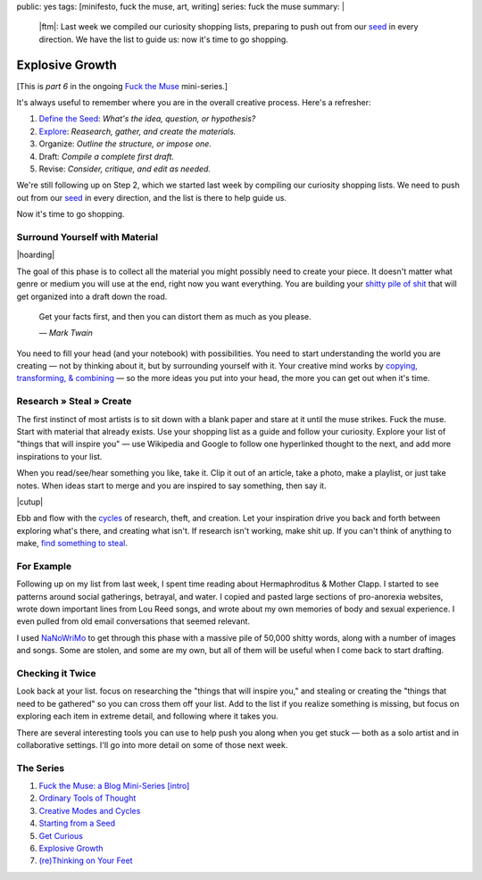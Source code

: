 public: yes
tags: [minifesto, fuck the muse, art, writing]
series: fuck the muse
summary: |
  |ftm|:
  Last week we compiled our curiosity shopping lists,
  preparing to push out from our `seed`_ in every direction.
  We have the list to guide us:
  now it's time to go shopping.

  .. _seed: /2012/12/13/starting-from-a-seed/

  .. |ftm| raw:: html

    <em><a href="/2012/10/16/muse-intro/">Fuck the Muse</a> pt.6</em>


Explosive Growth
================

[This is *part 6* in the ongoing
`Fuck the Muse </2012/10/16/muse-intro/>`_ mini-series.]

It's always useful to remember where you are
in the overall creative process.
Here's a refresher:

1. `Define the Seed`_: *What's the idea, question, or hypothesis?*
2. `Explore`_: *Reasearch, gather, and create the materials.*
3. Organize: *Outline the structure, or impose one.*
4. Draft: *Compile a complete first draft.*
5. Revise: *Consider, critique, and edit as needed.*

We're still following up on Step 2,
which we started last week
by compiling our curiosity shopping lists.
We need to push out from our `seed`_ in every direction,
and the list is there to help guide us.

Now it's time to go shopping.

.. _seed: /2012/12/13/starting-from-a-seed/
.. _Define the Seed: /2012/12/13/starting-from-a-seed/
.. _Explore: /2013/02/07/get-curious/

Surround Yourself with Material
-------------------------------

|hoarding|

The goal of this phase is to collect all the material
you might possibly need to create your piece.
It doesn't matter what genre or medium you will use at the end,
right now you want everything.
You are building your `shitty pile of shit`_
that will get organized into a draft down the road.

  Get your facts first, and then you can distort them as much as you please.

  *— Mark Twain*

You need to fill your head (and your notebook) with possibilities.
You need to start understanding the world you are creating —
not by thinking about it, but by surrounding yourself with it.
Your creative mind works
by `copying, transforming, & combining`_ —
so the more ideas you put into your head,
the more you can get out when it's time.

.. _shitty pile of shit: /2013/02/07/get-curious/
.. _copying, transforming, & combining: /2012/10/23/ordinary-tools-of-thought/

Research » Steal » Create
-------------------------

The first instinct of most artists is to sit down with a blank paper
and stare at it until the muse strikes.
Fuck the muse.
Start with material that already exists.
Use your shopping list as a guide and follow your curiosity.
Explore your list of "things that will inspire you" —
use Wikipedia and Google to follow one hyperlinked thought to the next,
and add more inspirations to your list.

When you read/see/hear something you like, take it.
Clip it out of an article,
take a photo,
make a playlist,
or just take notes.
When ideas start to merge and you are inspired to say something,
then say it.

|cutup|

Ebb and flow with the `cycles`_ of research, theft, and creation.
Let your inspiration drive you back and forth
between exploring what's there, and creating what isn't.
If research isn't working, make shit up.
If you can't think of anything to make,
`find something to steal`_.

.. _cycles: /2012/11/08/creative-cycles
.. _find something to steal: http://www.austinkleon.com/steal/

For Example
-----------

Following up on my list from last week,
I spent time reading about Hermaphroditus & Mother Clapp.
I started to see patterns around social gatherings,
betrayal, and water.
I copied and pasted large sections of pro-anorexia websites,
wrote down important lines from Lou Reed songs,
and wrote about my own memories of body and sexual experience.
I even pulled from old email conversations
that seemed relevant.

I used `NaNoWriMo`_ to get through this phase
with a massive pile of 50,000 shitty words,
along with a number of images and songs.
Some are stolen, and some are my own,
but all of them will be useful when I come back to start drafting.

.. _NaNoWriMo: http://www.nanowrimo.org/

Checking it Twice
-----------------

Look back at your list.
focus on researching the "things that will inspire you,"
and stealing or creating the "things that need to be gathered"
so you can cross them off your list.
Add to the list if you realize something is missing,
but focus on exploring each item in extreme detail,
and following where it takes you.

There are several interesting tools you can use
to help push you along when you get stuck —
both as a solo artist and in collaborative settings.
I'll go into more detail on some of those next week.

The Series
----------

1. `Fuck the Muse: a Blog Mini-Series [intro] </2012/10/16/muse-intro/>`_
2. `Ordinary Tools of Thought </2012/10/23/ordinary-tools-of-thought/>`_
3. `Creative Modes and Cycles </2012/11/08/creative-cycles>`_
4. `Starting from a Seed </2012/12/13/starting-from-a-seed/>`_
5. `Get Curious </2013/02/07/get-curious/>`_
6. `Explosive Growth </2013/02/14/explosive-growth/>`_
7. `(re)Thinking on Your Feet </2013/03/29/rethinking-on-your-feet/>`_

.. |hoarding| raw:: html

  <figure>
    <img src="/static/pictures/explosion/hoarding.jpg" alt=""/>
    <figcaption>
      It's time to get your hoarding on.
    </figcaption>
  </figure>

.. |cutup| raw:: html

  <figure>
    <img src="/static/pictures/explosion/cutup.jpg" alt=""/>
    <figcaption>
      Cut it up. You can put it back together later.
    </figcaption>
  </figure>
